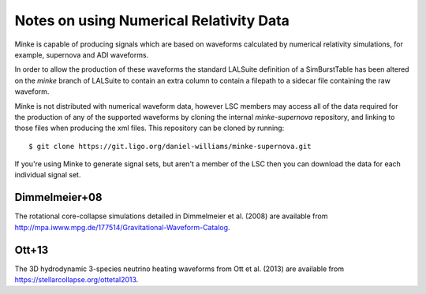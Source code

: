 Notes on using Numerical Relativity Data
========================================

Minke is capable of producing signals which are based on waveforms
calculated by numerical relativity simulations, for example, supernova
and ADI waveforms.

In order to allow the production of these waveforms the standard
LALSuite definition of a SimBurstTable has been altered on the `minke`
branch of LALSuite to contain an extra column to contain a filepath to
a sidecar file containing the raw waveform.

Minke is not distributed with numerical waveform data, however LSC
members may access all of the data required for the production of any
of the supported waveforms by cloning the internal `minke-supernova`
repository, and linking to those files when producing the xml
files. This repository can be cloned by running::
  $ git clone https://git.ligo.org/daniel-williams/minke-supernova.git

If you're using Minke to generate signal sets, but aren't a member of
the LSC then you can download the data for each individual signal set.

Dimmelmeier+08
--------------

The rotational core-collapse simulations detailed in Dimmelmeier et
al. (2008) are available from
http://mpa.iwww.mpg.de/177514/Gravitational-Waveform-Catalog.


Ott+13
------

The 3D hydrodynamic 3-species neutrino heating waveforms from Ott et
al. (2013) are available from https://stellarcollapse.org/ottetal2013.

